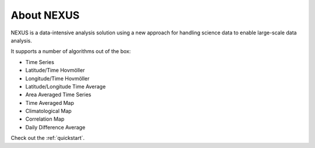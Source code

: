 .. _intro:

*******************
About NEXUS
*******************

NEXUS is a data-intensive analysis solution using a new approach for handling science data to enable large-scale data analysis.

It supports a number of algorithms out of the box:

* Time Series
* Latitude/Time Hovmöller
* Longitude/Time Hovmöller
* Latitude/Longitude Time Average
* Area Averaged Time Series
* Time Averaged Map
* Climatological Map
* Correlation Map
* Daily Difference Average

.. image:: images/nexus-summary.png

Check out the :ref:`quickstart`.
